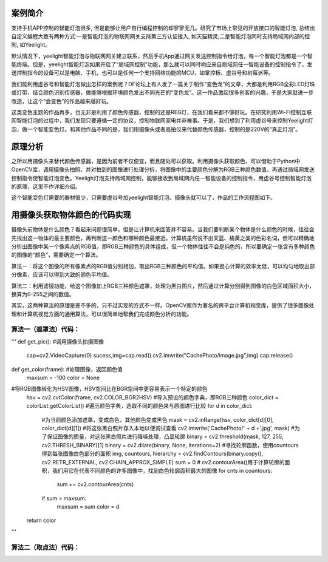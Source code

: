 
案例简介
===========================

支持手机APP控制的智能灯泡很多, 但是能够让用户自行编程控制的却寥寥无几。研究了市场上常见的开放接口的智能灯泡, 总结出自定义编程大致有两种方式:一是智能灯泡的物联网网关支持第三方认证接入, 如天猫精灵;二是智能灯泡同时支持局域网内部的控制, 如Yeelight。

默认情况下，yeelight智能灯泡与物联网网关建立联系，然后手机App通过网关发送控制指令给灯泡，每一个智能灯泡都是一个智能终端。但是，yeelight智能灯泡如果开启了“局域网控制”功能，那么就可以同时响应来自局域网任一智能设备的控制指令了，发送控制指令的设备可以是电脑、手机，也可以是任何一个支持网络功能的MCU，如掌控板、虚谷号和树莓派等。

我们能利用虚谷号和智能灯泡做出怎样的案例呢？DF论坛上有人发了一篇关于制作“变色龙”的文章，大都是利用RGB全彩LED灯珠或灯带，结合颜色识别传感器，做能够根据环境颜色发出不同光芒的“变色龙”。这一作品激起很多创客的兴趣，于是大家就进一步改造，让这个“会变色”的作品越来越好玩。

这类变色主题的作品再多，也无非是利用了颜色传感器，控制的还是REG灯，在我们看来都不够好玩。在研究利用Wi-Fi控制互联网智能灯泡的过程中，我们发现只要遵循一定的协议，控制物联网家电并非难事。于是，我们想到了利用虚谷号来控制Yeelight灯泡，做一个智能变色灯。和其他作品不同的是，我们用摄像头或者高拍仪来代替颜色传感器，控制的是220V的“真正灯泡”。

原理分析
===========================

之所以用摄像头来替代颜色传感器，是因为前者不仅便宜，而且随处可以获取。利用摄像头获取颜色，可以借助于Python中OpenCV库，调用摄像头拍照，并对拍到的图像进行处理分析，将图像中的主要颜色分解为RGB三种颜色数值，再通过局域网发送控制指令使智能灯泡变色。Yeeligh灯泡支持局域网控制，能够接收到局域网内任一智能设备的控制指令，用虚谷号控制智能灯泡的原理，这里不作详细介绍。

这个智能变色灯需要的器材很少，只需要虚谷号加yeelight智能灯泡、摄像头就可以了，作品的工作流程图如下。

.. image:: ../images/09/yeelight01.png

用摄像头获取物体颜色的代码实现
=============================

摄像头前物体是什么颜色？看起来问题很简单，但是让计算机来回答并不容易。当我们要判断某个物体是什么颜色的时候，往往会先找出这一物体的最主要颜色，再判断这一颜色和哪种颜色最接近。计算机虽然说不出天蓝、橘黄之类的色彩名词，但可以精确地分析出图像中某一个像素点的RGB值，即RGB三种颜色的具体组成，但一个物体往往不会是纯色的，所以要确定一张含有多种颜色的图像的“颜色”，需要确定一个算法。

算法一：将这个图像的所有像素点的RGB值分别相加，取出RGB三种颜色的平均值。如果担心计算的效率太低，可以均匀地取出部分像素，应该可以得到大致的颜色平均值。

算法二：利用滤镜功能，给这个图像加上RGB三种颜色遮罩，处理为黑白图片，然后通过计算分别得到图像的白色区域面积大小，换算为0-255之间的数值。

.. image:: ../images/09/yeelight02.png

其实，这两种算法的原理是差不多的，只不过实现的方式不一样。OpenCV库作为著名的跨平台计算机视觉库，提供了很多图像处理和计算机视觉方面的通用算法，可以很简单地帮我们完成颜色分析的功能。

算法一（遮罩法）代码：
-----------------------------------
'''
def get_pic():   #调用摄像头拍摄图像
    cap=cv2.VideoCapture(0)
    sucess,img=cap.read()
    cv2.imwrite("CachePhoto/image.jpg",img)
    cap.release()
def get_color(frame):   #处理图像，返回颜色值
    maxsum = -100
    color = None
#将RGB图像转化为HSV图像，HSV空间比在BGR空间中更容易表示一个特定的颜色
    hsv = cv2.cvtColor(frame, cv2.COLOR_BGR2HSV)
    #导入预设的颜色字典，即RGB三种颜色
    color_dict = colorList.getColorList()
    #遍历颜色字典，选取不同的颜色来与原图进行比较
    for d in color_dict:
        #为当前颜色添加遮罩，变成白色，其他颜色变成黑色
        mask = cv2.inRange(hsv, color_dict[d][0], color_dict[d][1])
        #将这张黑白照片存入本地以便调试查看
        cv2.imwrite('CachePhoto/' + d +'.jpg', mask)
        #为了保证图像的质量，对这张黑白照片进行降噪处理，凸显轮廓
        binary = cv2.threshold(mask, 127, 255, cv2.THRESH_BINARY)[1]
        binary = cv2.dilate(binary, None, iterations=2)
        #寻找轮廓函数，使用countours得到每张图像白色部分的面积
        img, countours, hierarchy = cv2.findContours(binary.copy(), cv2.RETR_EXTERNAL, cv2.CHAIN_APPROX_SIMPLE)
        sum = 0
        # cv2.contourArea()用于计算轮廓的面积，我们用它在代表不同颜色的许多图像中，找到白色轮廓面积最大的图像
        for cnts in countours:
            sum += cv2.contourArea(cnts)   
        if sum > maxsum:
            maxsum = sum
            color = d
    return color

'''

算法二（取点法）代码：
-----------------------------------
